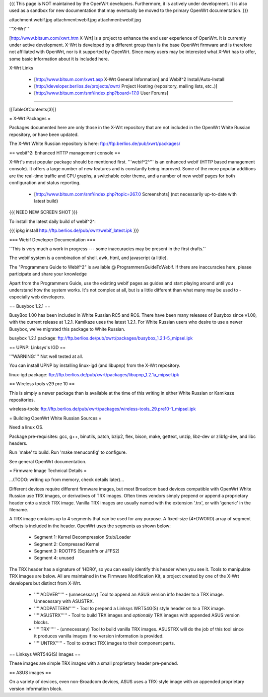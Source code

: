 {{{
This page is NOT maintained by the OpenWrt developers. 
Furthermore, it is actively under development. 
It is also used as a sandbox for new documentation that may eventually be moved to the primary OpenWrt documentation.
}}}

attachment:webif.jpg attachment:webif.jpg attachment:webif.jpg



'''X-Wrt''' 

[http://www.bitsum.com/xwrt.htm X-Wrt] is a project to enhance the end user experience of OpenWrt. It is currently under active development. X-Wrt is developed by a different group than is the base OpenWrt firmware and is therefore not affiliated with OpenWrt, nor is it supported by OpenWrt. Since many users may be interested what X-Wrt has to offer, some basic information about it is included here.

X-Wrt Links

 * [http://www.bitsum.com/xwrt.asp X-Wrt General Information] and Webif^2 Install/Auto-Install
 * [http://developer.berlios.de/projects/xwrt/ Project Hosting (repository, mailing lists, etc..)]
 * [http://www.bitsum.com/smf/index.php?board=17.0 User Forums]

-------

[[TableOfContents(3)]]

= X-Wrt Packages =

Packages documented here are only those in the X-Wrt repository that are not included in the OpenWrt White Russian repository, or have been updated.

The X-Wrt White Russian repository is here: ftp://ftp.berlios.de/pub/xwrt/packages/

== webif^2: Enhanced HTTP management console ==

X-Wrt's most popular package should be mentioned first. '''webif^2^''' is an enhanced webif (HTTP based management console). It offers a large number of new features and is constantly  being improved. Some of the more popular additions are the real-time traffic and CPU graphs, a switchable color theme, and a number of new webif pages for both configuration and status reporting.

 * [http://www.bitsum.com/smf/index.php?topic=267.0 Screenshots] (not necessarily up-to-date with latest build)

{{{
NEED NEW SCREEN SHOT
}}}

To install the latest daily build of webif^2^:

{{{
ipkg install http://ftp.berlios.de/pub/xwrt/webif_latest.ipk
}}}

=== Webif Developer Documentation ===

''This is very much a work in progress --- some inaccuracies may be present in the first drafts.''

The webif system is a combination of shell, awk, html, and javascript (a little). 

The "Programmers Guide to Webif^2" is available @ ProgrammersGuideToWebif. If there are inaccuracies here, please participate and share your knowledge

Apart from the Programmers Guide, use the existing webif pages as guides and start playing around until you understand how the system works. It's not complex at all, but is a little different than what many may be used to - especially web developers.

== Busybox 1.2.1 ==

BusyBox 1.00 has been included in White Russian RC5 and RC6. There have been many releases of Busybox since v1.00, with the current release at 1.2.1. Kamikaze uses the latest 1.2.1. For White Russian users who desire to use a newer Busybox, we've migrated this package to White Russian.

busybox 1.2.1 package: ftp://ftp.berlios.de/pub/xwrt/packages/busybox_1.2.1-5_mipsel.ipk  

== UPNP: Linksys's IGD ==

'''WARNING:''' Not well tested at all.

You can install UPNP by installing linux-igd (and libupnp) from the X-Wrt repository.

linux-igd package: ftp://ftp.berlios.de/pub/xwrt/packages/libupnp_1.2.1a_mipsel.ipk

== Wireless tools v29 pre 10 ==

This is simply a newer package than is available at the time of this writing in either White Russian or Kamikaze repositories.

wireless-tools: ftp://ftp.berlios.de/pub/xwrt/packages/wireless-tools_29.pre10-1_mipsel.ipk

= Building OpenWrt White Russian Sources =

Need a linux OS.

Package pre-requisites: gcc, g++, binutils, patch, bzip2, flex, bison, make, gettext, unzip, libz-dev or zlib1g-dev, and libc headers.

Run 'make' to build. Run 'make menuconfig' to configure.

See general OpenWrt documentation.

= Firmware Image Technical Details =

...(TODO: writing up from memory, check details later)...

Different devices require different firmware images, but most Broadcom baed devices compatible with OpenWrt White Russian use TRX images, or derivatives of TRX images. Often times vendors simply prepend or append a proprietary header onto a stock TRX image. Vanilla TRX images are usually named with the extension '.trx', or with 'generic' in the filename.

A TRX image contains up to 4 segments that can be used for any purpose. A fixed-size (4*DWORD) array of segment offsets is included in the header. OpenWrt uses the segments as shown below:

 * Segment 1: Kernel Decompression Stub/Loader
 * Segment 2: Compressed Kernel
 * Segment 3: ROOTFS (Squashfs or JFFS2)
 * Segment 4: unused

The TRX header has a signature of 'HDR0', so you can easily identify this header when you see it. Tools to manipulate TRX images are below. All are maintained in the Firmware Modification Kit, a project created by one of the X-Wrt developers but distinct from X-Wrt.
 
 * '''''ADDVER''''' - (unnecessary) Tool to append an ASUS version info header to a TRX image. Unnecessary with ASUSTRX.
 * '''''ADDPATTERN''''' - Tool to prepend a Linksys WRT54G(S) style header on to a TRX image.
 * '''''ASUSTRX''''' - Tool to build TRX images and *optionally* TRX images with appended ASUS version blocks. 
 * '''''TRX''''' - (unnecessary) Tool to build vanilla TRX images. ASUSTRX will do the job of this tool since it produces vanilla images if no version information is provided.
 * '''''UNTRX''''' - Tool to extract TRX images to their component parts.


== Linksys WRT54G(S) Images ==

These images are simple TRX images with a small proprietary header pre-pended.

== ASUS images ==

On a variety of devices, even non-Broadcom devices, ASUS uses a TRX-style image with an appended proprietary version information block.
 
